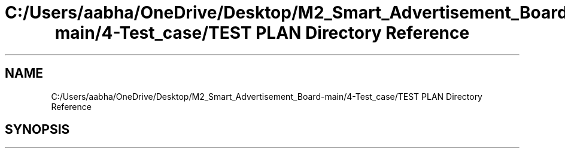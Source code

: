 .TH "C:/Users/aabha/OneDrive/Desktop/M2_Smart_Advertisement_Board-main/4-Test_case/TEST PLAN Directory Reference" 3 "Sat Apr 23 2022" "Version 1.0.0" "M2_Smart_Advertisement_Board" \" -*- nroff -*-
.ad l
.nh
.SH NAME
C:/Users/aabha/OneDrive/Desktop/M2_Smart_Advertisement_Board-main/4-Test_case/TEST PLAN Directory Reference
.SH SYNOPSIS
.br
.PP

